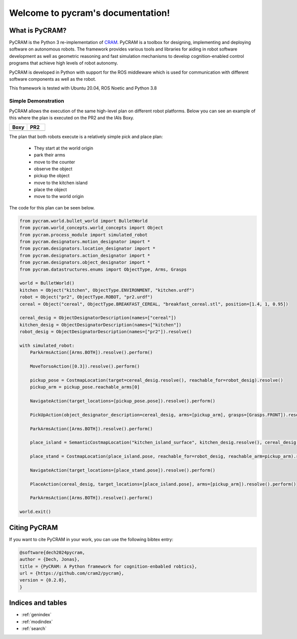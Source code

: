 ==================================
Welcome to pycram's documentation!
==================================

.. image:: ../images/pycram_logo.png
   :alt: Pycram Logo

What is PyCRAM?
===============

PyCRAM is the Python 3 re-implementation of `CRAM <https://github.com/cram2/cram>`_.
PyCRAM is a toolbox for designing, implementing and deploying software on autonomous robots.
The framework provides various tools and libraries for aiding in robot software development as well as geometric
reasoning and fast simulation mechanisms to develop cognition-enabled control programs that achieve high levels of robot
autonomy.

PyCRAM is developed in Python with support for the ROS middleware which is used for communication with different
software components as well as the robot.

This framework is tested with Ubuntu 20.04, ROS Noetic and Python 3.8


Simple Demonstration
--------------------
PyCRAM allows the execution of the same high-level plan on different robot platforms. Below you can see an example of
this where the plan is executed on the PR2 and the IAIs Boxy.

.. list-table::
   :widths: 50 50
   :header-rows: 1

   *  - Boxy
      - PR2
   *  - .. image:: ../images/boxy.gif
            :alt: Boxy robot performing tasks using pycram
      - .. image:: ../images/pr2.gif
            :alt: PR2 robot performing tasks using pycram


The plan that both robots execute is a relatively simple pick and place plan:

 * They start at the world origin
 * park their arms
 * move to the counter
 * observe the object
 * pickup the object
 * move to the kitchen island
 * place the object
 * move to the world origin

The code for this plan can be seen below.

.. code-block:: python

    from pycram.world.bullet_world import BulletWorld
    from pycram.world_concepts.world_concepts import Object
    from pycram.process_module import simulated_robot
    from pycram.designators.motion_designator import *
    from pycram.designators.location_designator import *
    from pycram.designators.action_designator import *
    from pycram.designators.object_designator import *
    from pycram.datastructures.enums import ObjectType, Arms, Grasps

    world = BulletWorld()
    kitchen = Object("kitchen", ObjectType.ENVIRONMENT, "kitchen.urdf")
    robot = Object("pr2", ObjectType.ROBOT, "pr2.urdf")
    cereal = Object("cereal", ObjectType.BREAKFAST_CEREAL, "breakfast_cereal.stl", position=[1.4, 1, 0.95])

    cereal_desig = ObjectDesignatorDescription(names=["cereal"])
    kitchen_desig = ObjectDesignatorDescription(names=["kitchen"])
    robot_desig = ObjectDesignatorDescription(names=["pr2"]).resolve()

    with simulated_robot:
        ParkArmsAction([Arms.BOTH]).resolve().perform()

        MoveTorsoAction([0.3]).resolve().perform()

        pickup_pose = CostmapLocation(target=cereal_desig.resolve(), reachable_for=robot_desig).resolve()
        pickup_arm = pickup_pose.reachable_arms[0]

        NavigateAction(target_locations=[pickup_pose.pose]).resolve().perform()

        PickUpAction(object_designator_description=cereal_desig, arms=[pickup_arm], grasps=[Grasps.FRONT]).resolve().perform()

        ParkArmsAction([Arms.BOTH]).resolve().perform()

        place_island = SemanticCostmapLocation("kitchen_island_surface", kitchen_desig.resolve(), cereal_desig.resolve()).resolve()

        place_stand = CostmapLocation(place_island.pose, reachable_for=robot_desig, reachable_arm=pickup_arm).resolve()

        NavigateAction(target_locations=[place_stand.pose]).resolve().perform()

        PlaceAction(cereal_desig, target_locations=[place_island.pose], arms=[pickup_arm]).resolve().perform()

        ParkArmsAction([Arms.BOTH]).resolve().perform()

    world.exit()


Citing PyCRAM
=============

If you want to cite PyCRAM in your work, you can use the following bibtex entry:

.. code-block:: bibtex

        @software{dech2024pycram,
        author = {Dech, Jonas},
        title = {PyCRAM: A Python framework for cognition-enbabled robtics},
        url = {https://github.com/cram2/pycram},
        version = {0.2.0},
        }



Indices and tables
==================

* :ref:`genindex`
* :ref:`modindex`
* :ref:`search`
